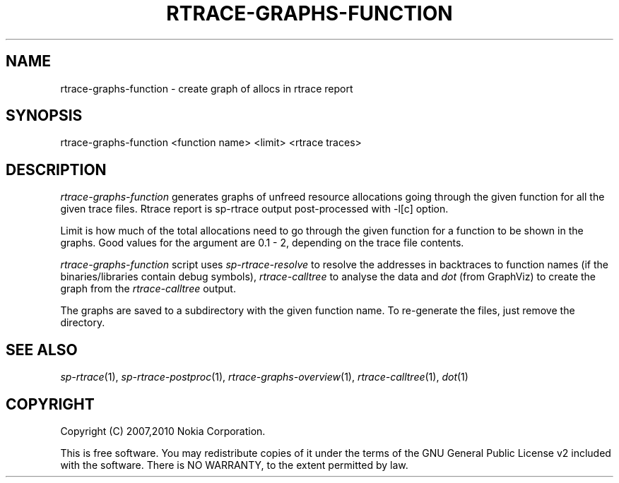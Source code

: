 .TH RTRACE-GRAPHS-FUNCTION 1 "2010-08-03" "sp-rtrace"
.SH NAME
rtrace-graphs-function - create graph of allocs in rtrace report
.SH SYNOPSIS
rtrace-graphs-function <function name> <limit> <rtrace traces>
.SH DESCRIPTION
\fIrtrace-graphs-function\fP generates graphs of unfreed resource
allocations  going
through the given function for all the given trace files.
Rtrace report is sp-rtrace output post-processed with -l[c] option.
.PP
Limit is how much of the total allocations need to go through the given
function for a function to be shown in the graphs.  Good values for
the argument are 0.1 - 2, depending on the trace file contents.
.PP
\fIrtrace-graphs-function\fP script uses \fIsp-rtrace-resolve\fP to resolve
the addresses in backtraces to function names (if the binaries/libraries
contain debug symbols), \fIrtrace-calltree\fP to analyse the data and \fIdot\fP
(from GraphViz) to create the graph from the \fIrtrace-calltree\fP output.
.PP
The graphs are saved to a subdirectory with the given function name.
To re-generate the files, just remove the directory.
.SH SEE ALSO
.IR sp-rtrace (1),
.IR sp-rtrace-postproc (1),
.IR rtrace-graphs-overview (1),
.IR rtrace-calltree (1),
.IR dot (1)
.SH COPYRIGHT
Copyright (C) 2007,2010 Nokia Corporation.
.PP
This is free software.  You may redistribute copies of it under the
terms of the GNU General Public License v2 included with the software.
There is NO WARRANTY, to the extent permitted by law.

